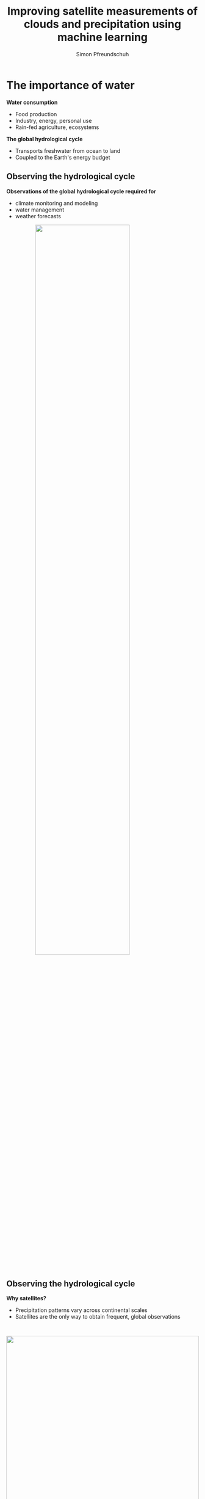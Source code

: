 #+TITLE: Improving satellite measurements of clouds and precipitation using machine learning
#+SUBTITLE: 
#+AUTHOR: Simon Pfreundschuh
#+EMAIL: simon.pfreundschuh@chalmers.se
#+REVEAL_ROOT: reveal.js
#+REVEAL_ADD_PLUGIN: drawer RevealDrawer plugin/drawer/drawer.js
#+REVEAL_THEME: chalmers
#+REVEAL_HLEVEL: 1
#+REVEAL_TRANS: fade-in
#+REVEAL_EXTRA_CSS: reveal.js/plugin/drawer/drawer.css
#+OPTIONS: toc:nil num:nil reveal_center:t reveal_height:"100%"" reveal_width:"100%"
#+LATEX_HEADER: \usepackage[backend=biber,style=alphabetic]{biblatex}
#+REVEAL_INIT_SCRIPT: dependencies: [{ src: 'http://localhost:3001/socket.io/socket.io.js', async: true }, { src: 'reveal.js/plugin/plugins/remote-control/remote.js', async: true }]
#+REVEAL_POSTAMBLE: <script src="socket.io/socket.io.js"></script> <script src="reveal.js/node_modules/reveal-notes-server/client.js"></script>
#+bibliography: references.bib
#+cite_export: csl

* The importance of water
#+REVEAL_HTML: <div class="column" style="float:left; width: 40%; height: 100%; margin-top: 2em">
**** **Water consumption**
  - Food production
  - Industry, energy, personal use
  - Rain-fed agriculture, ecosystems
**** **The global hydrological cycle**
  - Transports freshwater from ocean to land
  - Coupled to the Earth's energy budget
#+REVEAL_HTML: </div>
#+REVEAL_HTML: <div class="column" style="float:right; width: 60%; height: 100%">
#+attr_html: :width 100%
#+BEGIN_EXPORT html
<div class="r-stack">
  <img class="fragment fade-out" data-fragment-index="0" src="./water.svg" width="100%">
  <img class="fragment current-visible" data-fragment-index="0" src="./water_cycle.svg" width="100%">
  <img class="fragment"  src="./water_cycle_energy.svg" width="100%">
</div>
#+END_EXPORT
#+REVEAL_HTML: </div>

** Observing the hydrological cycle
#+REVEAL_HTML: <div class="column" style="float:left; width: 40%; height: 100%">
**** **Observations of the global hydrological cycle required for**
  - climate monitoring and modeling
  - water management
  - weather forecasts
#+REVEAL_HTML: </div>

#+REVEAL_HTML: <div class="column" style="float:right; width: 60%; height: 100%">
#+attr_html: :width 70% :style margin: auto; display: block;
[[./hydrological_cycle_climate.svg]]
#+REVEAL_HTML: </div>

** Observing the hydrological cycle
#+REVEAL_HTML: <div class="column center" style="float:left; width: 40%; height: 100%">
**** **Why satellites?**
  - Precipitation patterns vary across continental scales
  - Satellites are the only way to obtain frequent, global observations
#+REVEAL_HTML: </div>
#+REVEAL_HTML: <div class="column" style="float:right; width: 60%; height: 100%">
#+attr_html: :width 100% :style margin: auto; display: block; padding-top: 2em;
[[./imerg_monthly.gif]]
#+REVEAL_HTML: </div>

** Terminology
#+REVEAL_HTML: <div class="column" style="float:left; width: 40%; height: 100%; margin-top:5em">
1. *Hydrometeors*: Collective term for the frozen and liquid particles that make up clouds and precipitation
2. *Precipitation*: Any hydrometeors large enough to fall down (rain, snow, graupel, hail).
#+REVEAL_HTML: </div>

#+REVEAL_HTML: <div class="column" style="float:right; width: 60%; height: 100%; margin-top:2em;">
#+attr_html: :width 100% :style margin: auto; display: block;
[[./clouds.jpg]]
#+REVEAL_HTML: </div>

** Outline

#+REVEAL_HTML: <div class="column" style="float: left; margin-left: 2em; margin-top: 4em; font-size: 150%;">
1. Satellite observations of hydrometeors
2. From observations to measurements
3. Results
4. Summary and future work
#+REVEAL_HTML: <div class="column" style="float:left; width: 40%; height: 100%; margin-top:5em">

* Satellite observations of hydrometeors
#+attr_html: :width 80% :style margin: 4em auto 4em auto; display: block;
[[./observations.svg]]


     
** Orbit types
    :PROPERTIES:
    :reveal_background: ./viewing_geometries.gif
    :reveal_background_trans: none
    :reveal_background_size: 85% auto
    :reveal_background_position: 115% 50%
    :reveal_background_trans: none
    :END:
#+REVEAL_HTML: <div class="column" style="float:left; width: 50%;">
**** *Geostationary*
    - Rotate at the same velocity as the Earth
    - Placed on fixed point over equator
    - Long distance from Earth (~ 36 000 km)
    - Limited to passive sensors and visible and infrared wavelengths
**** *Low-Earth orbit*
    - Low orbit
    - Limited spatial coverage
    - Suitable for active and microwave sensors
#+REVEAL_HTML: </div>

** Sensor types
    :PROPERTIES:
    :reveal_background: ./radar.gif
    :reveal_background_trans: none
    :reveal_background_size: auto 100%
    :reveal_background_position: 130% 100%
    :END:

#+REVEAL_HTML: <div class="column" style="float:left; width: 50%; height: 100%">
**** *Active sensors*
   - Emit radiation and measure reflection
   - High sensitivity and vertical resolution
   - Limited horizontal coverage
#+REVEAL_HTML: </div>

** Sensor types
    :PROPERTIES:
    :reveal_background: ./radiometer.gif
    :reveal_background_trans: none
    :reveal_background_size: auto 100%
    :reveal_background_position: 130% 100%
    :reveal_background_trans: none
    :END:

#+REVEAL_HTML: <div class="column" style="float:left; width: 50%; height: 100%">
**** *Passive sensors*
   - Measure reflected sunlight or thermal emission from Earth and its atmosphere
   - Limited vertical resolution
   - Higher horizontal coverage
#+REVEAL_HTML: </div>


** Synergies

#+REVEAL_HTML: <div class="column" style="float:left; width: 40%;">
**** *Problem*
   - Observations at different wavelengths and different sensor and satellite types
     have complementary characteristics

**** *Solution*
   - Combine strengths of different sensor and satellite types
   - The Global Precipitation Measurement (GPM) produces (quasi) global measurements of precipitation
      at half-hourly resolution using
     1. Core observatory with radar and passive microwave sensor
     2. Constellation of passive microwave sensors
     3. Geostationary sensors
#+REVEAL_HTML: </div>

#+REVEAL_HTML: <div class="column" style="float:right; width: 60%;">
#+BEGIN_CENTER
#+BEGIN_EXPORT html
<div class="r-stack">
  <img class="fragment fade-out" data-fragment-index="0" src="./core_observatory.gif" width="100%">
  <img class="fragment current-visible" data-fragment-index="0" src="./constellation.gif" width="100%">
</div>
#+END_EXPORT
#+END_CENTER
#+REVEAL_HTML: </div>

* From observations to measurements
#+REVEAL_HTML: <div class="column" style="float:right; width: 70%;">
#+attr_html: :width 100% :style margin: auto; display: block;
[[./retrieval_1.png]]
#+REVEAL_HTML: </div>

** From observations to measurements
#+REVEAL_HTML: <div class="column" style="float:left; width: 30%;">
**** *Machine-learning based retrievals*
- Learn mapping $\mathbf{y} = f(\mathbf{x})$ from data
#+REVEAL_HTML: </div>
#+REVEAL_HTML: <div class="column" style="float:right; width: 70%;">
#+attr_html: :width 100% :style margin: auto; display: block;
[[./retrieval_ml.png]]
#+REVEAL_HTML: </div>

** Neural networks (NNs)
#+REVEAL_HTML: <div class="column" style="float:left; width: 40%;">
**** *Fully-connected neural networks*
  - Consist of a sequence of @@html:<font color="7137c8">@@parametrized@@html:</font>@@ transformations (layers)
  - Deep neural networks stack multiple layers of transformations
  - @@html:<font color="7137c8">@@Parameters@@html:</font>@@ are learned from training data by minimizing a loss function
#+REVEAL_HTML: </div>
#+REVEAL_HTML: <div class="column" style="float:right; width: 60%;">
#+attr_html: :width 100% :style margin: auto; display: block;
#+BEGIN_EXPORT html
<div class="r-stack">
  <img class="fragment fade-out" data-fragment-index="0" src="./fully_connected_1.png" width="80%">
  <img class="fragment current-visible" data-fragment-index="0" src="./fully_connected_2.png" width="80%">
  <img class="fragment" src="./fully_connected_3.png" width="80%">
</div>
#+END_EXPORT
#+REVEAL_HTML: </div>

** Neural networks
#+REVEAL_HTML: <div class="column" style="float:left; width: 40%;">
**** *Convolutional neural networks (CNNs)*
 - Fully-connected neural networks don't work well with image
   data
 - Convolution more suitable for image data than affine transformation
   on flattened inputs
 - Typically combined with down- and up-sampling layers in encoder-decoder
    architecture
#+REVEAL_HTML: </div>
#+REVEAL_HTML: <div class="column" style="float:right; width: 60%;">
#+attr_html: :width 80% :style margin: auto; display: block;
#+BEGIN_EXPORT html
<div class="r-stack">
  <img class="fragment fade-out" data-fragment-index="0" src="./convolution.png" width="60%">
  <img class="fragment current-visible" data-fragment-index="0" src="./encoder_decoder.png" width="80%">
</div>
#+END_EXPORT
#+REVEAL_HTML: </div>

** The retrieval as an inverse problem
#+REVEAL_HTML: <div class="column" style="float:left; width: 40%;">
**** *Problem*
   - Cannot associate unique solution $\mathbf{y}$ to
     observations $\mathbf{x}$
**** *Solution*
   - Bayesian framework:
     - Solution is posterior distribution @@html:<font color="c83737">@@ $p(\mathbf{y}|\mathbf{x})$@@html:</font>@@
     - Represents @@html:<font color="c83737">@@ /knowledge/ @@html:</font>@@ about $\mathbf{y}$ after measurement $\mathbf{x}$
#+REVEAL_HTML: </div>
#+REVEAL_HTML: <div class="column" style="float:right; width: 60%;">
#+BEGIN_EXPORT html
<div class="r-stack">
  <img class="fragment fade-out" data-fragment-index="0" src="./retrieval_ill.png" width="100%">
  <img class="fragment current-visible" data-fragment-index="0" src="./retrieval_ill_2.png" width="100%">
</div>
#+END_EXPORT
#+REVEAL_HTML: </div>


* Results
#+REVEAL_HTML: <div class="column" style="float:left; width: 35%;">
**** *Scientific results*
- Focus on Papers 1 - 4, which develop and explore machine-learning-based
  retrieval methods
- Paper 5 (led by Inderpreet Kaur) explores application
  of QRNNs to cloud filtering for data assimilation

#+REVEAL_HTML: </div>
#+REVEAL_HTML: <div class="column" style="float:right; width: 65%;">
#+attr_html: :width 140% :style display: block; margin: auto;
[[./results.png]]
#+REVEAL_HTML: </div>

** Paper 1
#+attr_html: :width 70% :style display: block; margin: auto;
[[./bayesian_vs_nn.svg]]
** Paper 1
#+REVEAL_HTML: <div class="column" style="float:left; width: 40%; height: 100%">
**** *Quantile regression neural networks (QRNNs)*
   - Train neural network to predict quantiles of distribution $p(\mathbf{y}|\mathbf{x})$
   - Learned solution equivalent to that of Bayesian retrieval methods if training data is
     distributed according to the a priori distribution
#+REVEAL_HTML: </div>
#+REVEAL_HTML: <div class="column" style="float:right; width: 60%; height: 100%">
#+attr_html: :width 80% :style margin: 4em auto 4em auto; display: block;
[[./qrnn.png]]
#+REVEAL_HTML: </div>
** Paper 1
#+attr_html: :width 70% :style margin: auto; display: block;
[[./bayesian_vs_nn_2.svg]]

** Paper 2
:PROPERTIES:
:reveal_background: ./constellation.gif
:reveal_background_trans: slide
:reveal_background_size: auto 70%
:reveal_background_position: 90% 25%
:reveal_background_trans: none
:END:
#+REVEAL_HTML: <div class="column" style="float:left; width: 40%; height: 100%">
**** *Background*
 - The Goddard Profiling Algorithm (GPROF) is used to retrieve surface precipitation and
   hydrometeor profiles for the passive microwave observations of GPM
**** **Research questions**
1. To what extent can the retrieval be improved if the current method is replaced
  with an equivalent neural-network-based implementation?
2. Can further improvements be realized if spatial information is included in
  the retrieval?
#+REVEAL_HTML: </div>

** Paper 2
:PROPERTIES:
:reveal_background: ./gprof_nn_principle.png
:reveal_background_trans: slide
:reveal_background_size: auto 70%
:reveal_background_position: 90% 25%
:reveal_background_trans: none
:END:
#+REVEAL_HTML: <div class="column" style="float:left; width: 40%; height: 100%">
**** *Background*
 - The Goddard Profiling Algorithm (GPROF) is used to retrieve surface precipitation and
   hydrometeor profiles for the passive microwave observations of GPM
**** **Research questions**
1. To what extent can the retrieval be improved if the current method is replaced
  with an equivalent neural-network-based implementation?
2. Can further improvements be realized if spatial information is included in
  the retrieval?
#+REVEAL_HTML: </div>

** Paper 2
#+REVEAL_HTML: <div class="column" style="float:left; width: 30%; height: 100%">
**** *Results*
- Consistent improvements in retrieval accuracy across all retrieved quantities
- Effective resolution improved by 40%
#+REVEAL_HTML: </div>

#+REVEAL_HTML: <div class="column" style="float:right; width: 70%; height: 100%">
#+attr_html: :width 100% :style display: block; margin: auto;
[[./results_scatter_gmi.png]]
#+REVEAL_HTML: </div>


** Paper 3
:PROPERTIES:
:reveal_background: ./mrms_overview.png
:reveal_background_trans: slide
:reveal_background_size: auto 60%
:reveal_background_position: 125% 30%
:reveal_background_trans: none
:END:
#+REVEAL_HTML: <div class="column" style="float:left; width: 40%; height: 100%">
**** *Background*
 - Evaluation in Paper 2 limited to data with same statistics as training
   data
**** **Research questions**
1. To what extent do the improvements carry over to validation
   against independent precipitation measurements?
2. What determines the accuracy of GPROF w. r. t. ground-based measurements?
#+REVEAL_HTML: </div>

** Paper 3
#+REVEAL_HTML: <div class="column" style="float:left; width: 30%; height: 100%">
**** *Results*
- Improvements in retrieval accuracy confirmed
- Doubling of effective resolution over land
#+REVEAL_HTML: </div>
#+REVEAL_HTML: <div class="column" style="float:right; width: 70%; height: 100%">
#+BEGIN_EXPORT html
<div class="r-stack">
  <img class="fragment fade-out" data-fragment-index="0" src="./gprof_nn_validation_metrics.svg" width="100%">
  <img class="fragment current-visible" data-fragment-index="0" src="./effective_resolution_gmi_conus.svg" width="80%">
</div>
#+END_EXPORT
#+REVEAL_HTML: </div>

** Paper 4
#+REVEAL_HTML: <div class="column" style="float:left; width: 40%; height: 100%">
**** *Background*
 - Near r ffeal-time precipitation retrieval used by the Brazilian National Space Agency
   still very simple
**** **Research questions**
1. To what extent can the retrieval be improved through the use of deep neural networks?
2. What are the advantages of the probabilistic retrieval results?
#+REVEAL_HTML: </div>
#+REVEAL_HTML: <div class="column" style="float:right; width: 60%; height: 100%">
#+attr_html: :width 65% :style margin: auto; display: block;
[[./brazil_tc.png]]
#+REVEAL_HTML: </div>


** Paper 4
#+REVEAL_HTML: <div class="column" style="float:left; width: 40%; height: 100%">
**** *Results*
 - Significant improvements in retrieval accuracy
 - Probabilistic retrieval improves detection of extreme precipitation events
  
#+REVEAL_HTML: </div>
#+REVEAL_HTML: <div class="column" style="float:right; width: 60%; height: 100%">
#+attr_html: :width 65% :style margin: auto; display: block;
[[./case_study.svg]]
#+REVEAL_HTML: </div>


* Summary and future work

#+REVEAL_HTML: <div class="column" style="float:left; width: 30%; height: 100%">
**** *Principal results*
- Established equivalence between Bayesian retrieval and probabilistic NNs
- Demonstrated advantages of deep-learning-based retrievals
- Retrieval algorithms planned for use in operational processing

**** *Next steps*
- Operational implementation of GPROF-NN retrievals
- Operational implementation of Hydronn retrievals
#+REVEAL_HTML: </div>
#+REVEAL_HTML: <div class="column" style="float:right; width: 70%; height: 100%">
#+attr_html: :width 100% :style display: block; margin: auto;
[[./results.png]]
#+REVEAL_HTML: </div>

** Outlook

#+REVEAL_HTML: <div class="column" style="float:left; width: 100%; height: 100%">
#+REVEAL_HTML: <video controls autoplay class="fragment fade-out" data-fragment-index="0" src="./ida.mp4" width="80%" style="margin: auto; display:block">
#+REVEAL_HTML: </div>

* Appendix

** Satellite observations across the electromagnetic spectrum
#+REVEAL_HTML: <div class="column" style="float:left; width: 40%; height: 100%">
**** **Impact of the wavelength**
   - Short wavelengths dominated by solar radiation
   - Longer wavelengths ($\lambda > 3 \mu$) dominated by thermal emission
   - Sensitivity to hydrometeors determined by phase as well as
     size in relation to wavelength.

#+REVEAL_HTML: </div>
#+REVEAL_HTML: <div class="column" style="float:right; width: 60%;">
#+BEGIN_CENTER
#+attr_html: :width 95% :style margin: auto; display: block;
[[./spectrum_complete.png]]
#+END_CENTER
#+REVEAL_HTML: </div>


** Contributions to total precipitation
#+attr_html: :width 50% :style margin: auto; display: block;
[[./precip_contribution.png]]

** Scientists and code
#+attr_html: :width 25% :style margin: auto; display: block;
[[./scientists.jpg]]
